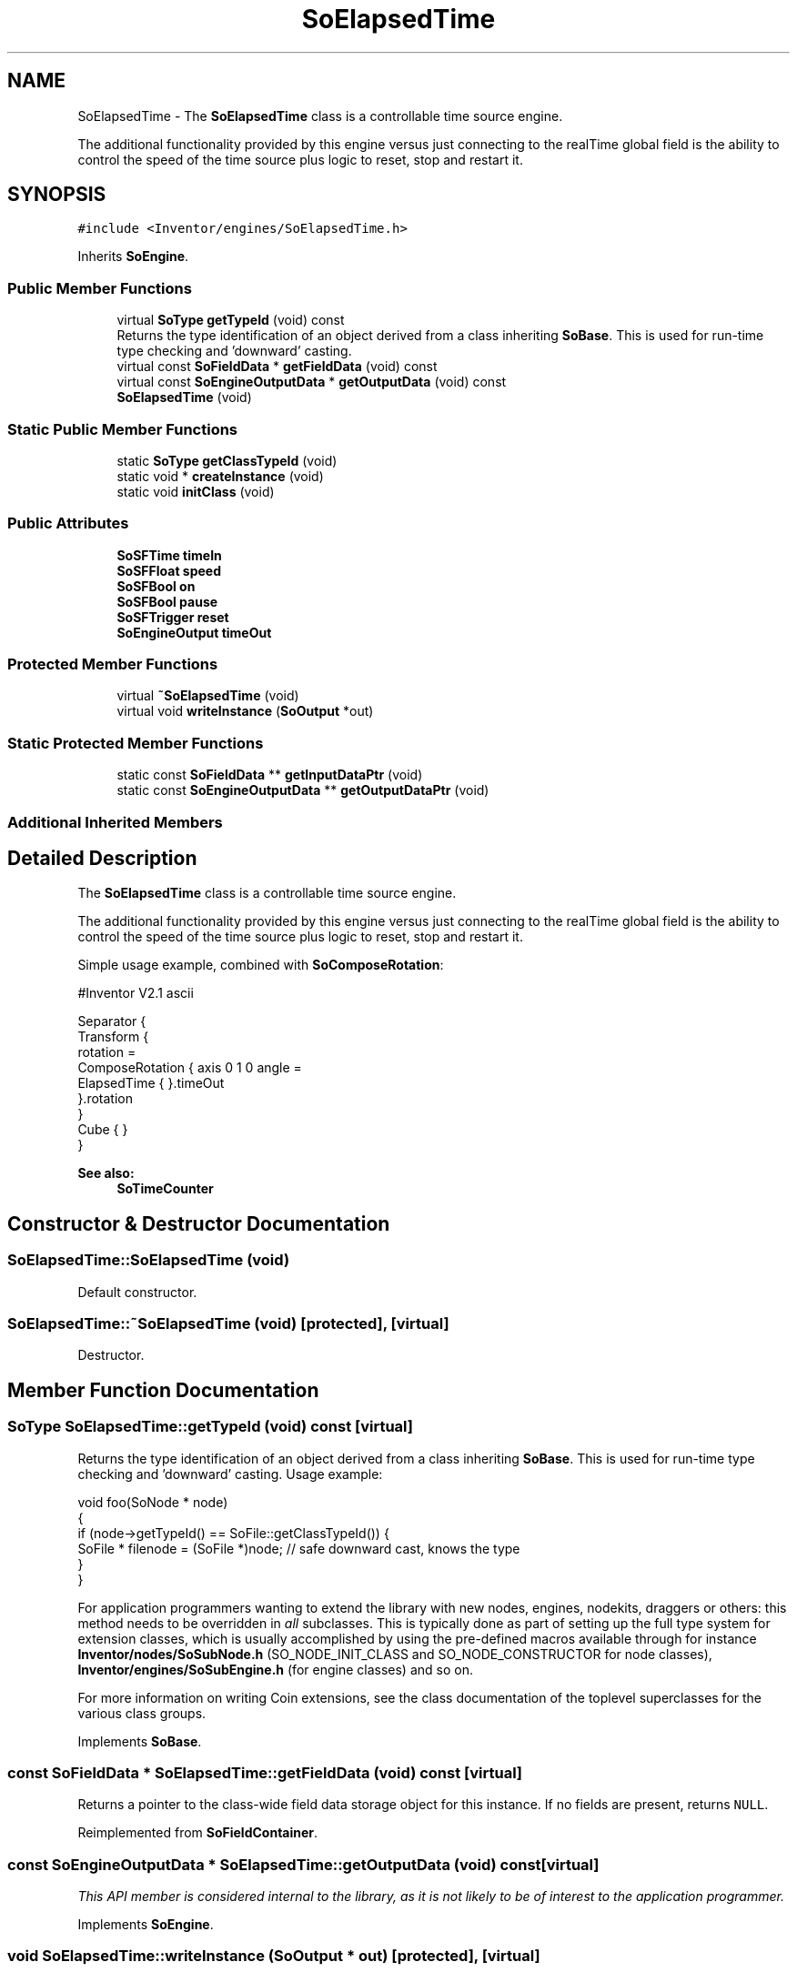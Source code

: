 .TH "SoElapsedTime" 3 "Sun May 28 2017" "Version 4.0.0a" "Coin" \" -*- nroff -*-
.ad l
.nh
.SH NAME
SoElapsedTime \- The \fBSoElapsedTime\fP class is a controllable time source engine\&.
.PP
The additional functionality provided by this engine versus just connecting to the realTime global field is the ability to control the speed of the time source plus logic to reset, stop and restart it\&.  

.SH SYNOPSIS
.br
.PP
.PP
\fC#include <Inventor/engines/SoElapsedTime\&.h>\fP
.PP
Inherits \fBSoEngine\fP\&.
.SS "Public Member Functions"

.in +1c
.ti -1c
.RI "virtual \fBSoType\fP \fBgetTypeId\fP (void) const"
.br
.RI "Returns the type identification of an object derived from a class inheriting \fBSoBase\fP\&. This is used for run-time type checking and 'downward' casting\&. "
.ti -1c
.RI "virtual const \fBSoFieldData\fP * \fBgetFieldData\fP (void) const"
.br
.ti -1c
.RI "virtual const \fBSoEngineOutputData\fP * \fBgetOutputData\fP (void) const"
.br
.ti -1c
.RI "\fBSoElapsedTime\fP (void)"
.br
.in -1c
.SS "Static Public Member Functions"

.in +1c
.ti -1c
.RI "static \fBSoType\fP \fBgetClassTypeId\fP (void)"
.br
.ti -1c
.RI "static void * \fBcreateInstance\fP (void)"
.br
.ti -1c
.RI "static void \fBinitClass\fP (void)"
.br
.in -1c
.SS "Public Attributes"

.in +1c
.ti -1c
.RI "\fBSoSFTime\fP \fBtimeIn\fP"
.br
.ti -1c
.RI "\fBSoSFFloat\fP \fBspeed\fP"
.br
.ti -1c
.RI "\fBSoSFBool\fP \fBon\fP"
.br
.ti -1c
.RI "\fBSoSFBool\fP \fBpause\fP"
.br
.ti -1c
.RI "\fBSoSFTrigger\fP \fBreset\fP"
.br
.ti -1c
.RI "\fBSoEngineOutput\fP \fBtimeOut\fP"
.br
.in -1c
.SS "Protected Member Functions"

.in +1c
.ti -1c
.RI "virtual \fB~SoElapsedTime\fP (void)"
.br
.ti -1c
.RI "virtual void \fBwriteInstance\fP (\fBSoOutput\fP *out)"
.br
.in -1c
.SS "Static Protected Member Functions"

.in +1c
.ti -1c
.RI "static const \fBSoFieldData\fP ** \fBgetInputDataPtr\fP (void)"
.br
.ti -1c
.RI "static const \fBSoEngineOutputData\fP ** \fBgetOutputDataPtr\fP (void)"
.br
.in -1c
.SS "Additional Inherited Members"
.SH "Detailed Description"
.PP 
The \fBSoElapsedTime\fP class is a controllable time source engine\&.
.PP
The additional functionality provided by this engine versus just connecting to the realTime global field is the ability to control the speed of the time source plus logic to reset, stop and restart it\&. 

Simple usage example, combined with \fBSoComposeRotation\fP:
.PP
.PP
.nf
#Inventor V2\&.1 ascii

Separator {
   Transform {
      rotation =
      ComposeRotation { axis 0 1 0  angle =
         ElapsedTime { }\&.timeOut
      }\&.rotation
   }
   Cube { }
}
.fi
.PP
.PP
\fBSee also:\fP
.RS 4
\fBSoTimeCounter\fP 
.RE
.PP

.SH "Constructor & Destructor Documentation"
.PP 
.SS "SoElapsedTime::SoElapsedTime (void)"
Default constructor\&. 
.SS "SoElapsedTime::~SoElapsedTime (void)\fC [protected]\fP, \fC [virtual]\fP"
Destructor\&. 
.SH "Member Function Documentation"
.PP 
.SS "\fBSoType\fP SoElapsedTime::getTypeId (void) const\fC [virtual]\fP"

.PP
Returns the type identification of an object derived from a class inheriting \fBSoBase\fP\&. This is used for run-time type checking and 'downward' casting\&. Usage example:
.PP
.PP
.nf
void foo(SoNode * node)
{
  if (node->getTypeId() == SoFile::getClassTypeId()) {
    SoFile * filenode = (SoFile *)node;  // safe downward cast, knows the type
  }
}
.fi
.PP
.PP
For application programmers wanting to extend the library with new nodes, engines, nodekits, draggers or others: this method needs to be overridden in \fIall\fP subclasses\&. This is typically done as part of setting up the full type system for extension classes, which is usually accomplished by using the pre-defined macros available through for instance \fBInventor/nodes/SoSubNode\&.h\fP (SO_NODE_INIT_CLASS and SO_NODE_CONSTRUCTOR for node classes), \fBInventor/engines/SoSubEngine\&.h\fP (for engine classes) and so on\&.
.PP
For more information on writing Coin extensions, see the class documentation of the toplevel superclasses for the various class groups\&. 
.PP
Implements \fBSoBase\fP\&.
.SS "const \fBSoFieldData\fP * SoElapsedTime::getFieldData (void) const\fC [virtual]\fP"
Returns a pointer to the class-wide field data storage object for this instance\&. If no fields are present, returns \fCNULL\fP\&. 
.PP
Reimplemented from \fBSoFieldContainer\fP\&.
.SS "const \fBSoEngineOutputData\fP * SoElapsedTime::getOutputData (void) const\fC [virtual]\fP"
\fIThis API member is considered internal to the library, as it is not likely to be of interest to the application programmer\&.\fP 
.PP
Implements \fBSoEngine\fP\&.
.SS "void SoElapsedTime::writeInstance (\fBSoOutput\fP * out)\fC [protected]\fP, \fC [virtual]\fP"
Writes all the fields contained in this instance to the output stream within \fIout\fP\&.
.PP
This method is solely called from the write methods of fields\&.
.PP
Either from \fBSoField\fP if the write is done because of a field-to-field connection, or from one of the fields which may actually write \fBSoFieldContainer\fP instances, i\&.e\&. \fBSoSFNode\fP, \fBSoMFNode\fP, \fBSoSFEngine\fP, \fBSoMFEngine\fP, \fBSoSFPath\fP and \fBSoMFPath\fP\&.
.PP
This method, in addition to the ordinary write() method of \fBSoNode\fP, needs to be present since the fields don't have a write action instance in their writeValue() method, and \fBwriteInstance()\fP will create a new \fBSoWriteAction\fP and call continueToApply() on it\&. 
.PP
Reimplemented from \fBSoEngine\fP\&.
.SH "Member Data Documentation"
.PP 
.SS "\fBSoSFTime\fP SoElapsedTime::timeIn"
Input time value\&. Default connected to the global realTime field\&. 
.SS "\fBSoSFFloat\fP SoElapsedTime::speed"
Decides how fast the timer should run, measured versus 'real time' from the timeIn field\&. Default value is 1\&.0\&.
.PP
A negative value makes the time go backward\&. 
.SS "\fBSoSFBool\fP SoElapsedTime::on"
Shuts timer on and off\&. Will restart at the same position\&. 
.SS "\fBSoSFBool\fP SoElapsedTime::pause"
Shuts timer on and off\&. Will restart at the position it would have been if not paused (i\&.e\&. doesn't 'lose time')\&. 
.SS "\fBSoSFTrigger\fP SoElapsedTime::reset"
Restart timer at 0\&. 
.SS "\fBSoEngineOutput\fP SoElapsedTime::timeOut"
(\fBSoSFTime\fP) Output time value\&. Starts at 0\&. 

.SH "Author"
.PP 
Generated automatically by Doxygen for Coin from the source code\&.
